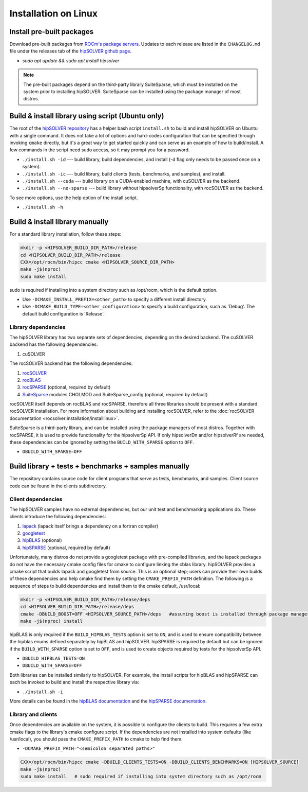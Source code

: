 .. meta::
  :description: hipSOLVER documentation and API reference library
  :keywords: hipSOLVER, rocSOLVER, ROCm, API, documentation

.. _install-linux:

*****************************
Installation on Linux
*****************************

Install pre-built packages
===========================

Download pre-built packages from `ROCm's package servers <https://rocm.docs.amd.com/projects/install-on-linux/en/latest/index.html>`_. Updates to each release are listed in the ``CHANGELOG.md`` file under the releases tab of the `hipSOLVER github page <https://github.com/ROCm/hipSOLVER>`_.

* `sudo apt update && sudo apt install hipsolver`

.. note::
    The pre-built packages depend on the third-party library SuiteSparse, which must be installed on the system prior to installing hipSOLVER. SuiteSparse can be installed using the package manager of most distros.


Build & install library using script (Ubuntu only)
===================================================

The root of the `hipSOLVER repository <https://github.com/ROCm/hipSOLVER>`_ has a helper bash script ``install.sh`` to build and install hipSOLVER on Ubuntu with a single command.  It does not take a lot of options and hard-codes configuration that can be specified through invoking ``cmake`` directly, but it's a great way to get started quickly and can serve as an example of how to build/install.  A few commands in the script need sudo access,
so it may prompt you for a password.

* ``./install.sh -id`` --- build library, build dependencies, and install (-d flag only needs to be passed once on a system).
* ``./install.sh -ic`` --- build library, build clients (tests, benchmarks, and samples), and install.
* ``./install.sh --cuda`` --- build library on a CUDA-enabled machine, with cuSOLVER as the backend.
* ``./install.sh --no-sparse`` --- build library without hipsolverSp functionality, with rocSOLVER as the backend.

To see more options, use the help option of the install script.

* ``./install.sh -h``


Build & install library manually
=================================

For a standard library installation, follow these steps:

.. code-block:: bash

    mkdir -p <HIPSOLVER_BUILD_DIR_PATH>/release
    cd <HIPSOLVER_BUILD_DIR_PATH>/release
    CXX=/opt/rocm/bin/hipcc cmake <HIPSOLVER_SOURCE_DIR_PATH>
    make -j$(nproc)
    sudo make install

sudo is required if installing into a system directory such as /opt/rocm, which is the default option.

* Use ``-DCMAKE_INSTALL_PREFIX=<other_path>`` to specify a different install directory.
* Use ``-DCMAKE_BUILD_TYPE=<other_configuration>`` to specify a build configuration, such as 'Debug'. The default build configuration is 'Release'.

Library dependencies
---------------------

The hipSOLVER library has two separate sets of dependencies, depending on the desired backend. The cuSOLVER backend has the following dependencies:

1. cuSOLVER

The rocSOLVER backend has the following dependencies:

1. `rocSOLVER <https://github.com/ROCmSoftwarePlatform/rocSOLVER>`_
2. `rocBLAS <https://github.com/ROCmSoftwarePlatform/rocBLAS>`_
3. `rocSPARSE <https://github.com/ROCmSoftwarePlatform/rocSPARSE>`_ (optional, required by default)
4. `SuiteSparse <https://github.com/DrTimothyAldenDavis/SuiteSparse>`_ modules CHOLMOD and SuiteSparse_config (optional, required by default)

rocSOLVER itself depends on rocBLAS and rocSPARSE, therefore all three libraries should be present with a standard rocSOLVER installation. For more information
about building and installing rocSOLVER, refer to the :doc:`rocSOLVER documentation <rocsolver:installation/installlinux>`.

SuiteSparse is a third-party library, and can be installed using the package managers of most distros. Together with rocSPARSE, it is used to provide
functionality for the hipsolverSp API. If only hipsolverDn and/or hipsolverRf are needed, these dependencies can be ignored by setting the ``BUILD_WITH_SPARSE``
option to ``OFF``.

* ``DBUILD_WITH_SPARSE=OFF``


Build library + tests + benchmarks + samples manually
======================================================

The repository contains source code for client programs that serve as tests, benchmarks, and samples. Client source code can be found in the clients subdirectory.

Client dependencies
--------------------

The hipSOLVER samples have no external dependencies, but our unit test and benchmarking applications do. These clients introduce the following dependencies:

1. `lapack <https://github.com/Reference-LAPACK/lapack-release>`_ (lapack itself brings a dependency on a fortran compiler)
2. `googletest <https://github.com/google/googletest>`_
3. `hipBLAS <https://github.com/ROCm/hipBLAS>`_ (optional)
4. `hipSPARSE <https://github.com/ROCm/hipSPARSE>`_ (optional, required by default)

Unfortunately, many distros do not provide a googletest package with pre-compiled libraries, and the lapack packages do not have the necessary cmake config files for cmake to configure linking the cblas library. hipSOLVER provides a cmake script that builds
lapack and googletest from source. This is an optional step; users can provide their own builds of these dependencies and help cmake find them by setting
the ``CMAKE_PREFIX_PATH`` definition. The following is a sequence of steps to build dependencies and install them to the cmake default, /usr/local:

.. code-block:: bash

    mkdir -p <HIPSOLVER_BUILD_DIR_PATH>/release/deps
    cd <HIPSOLVER_BUILD_DIR_PATH>/release/deps
    cmake -DBUILD_BOOST=OFF <HIPSOLVER_SOURCE_PATH>/deps   #assuming boost is installed through package manager as above
    make -j$(nproc) install

hipBLAS is only required if the ``BUILD_HIPBLAS_TESTS`` option is set to ``ON``, and is used to ensure compatibility between the hipblas enums defined
separately by hipBLAS and hipSOLVER. hipSPARSE is required by default but can be ignored if the ``BUILD_WITH_SPARSE`` option is set to ``OFF``, and is used
to create objects required by tests for the hipsolverSp API.

* ``DBUILD_HIPBLAS_TESTS=ON``
* ``DBUILD_WITH_SPARSE=OFF``

Both libraries can be installed similarly to hipSOLVER. For example, the install scripts for hipBLAS and hipSPARSE can each be invoked to build and
install the respective library via:

* ``./install.sh -i``

More details can be found in the `hipBLAS documentation <https://rocm.docs.amd.com/projects/hipBLAS/en/latest/index.html>`_
and the `hipSPARSE documentation <https://rocm.docs.amd.com/projects/hipSPARSE/en/latest/index.html>`_.

Library and clients
--------------------

Once dependencies are available on the system, it is possible to configure the clients to build. This requires a few extra cmake flags to the library's
cmake configure script. If the dependencies are not installed into system defaults (like /usr/local), you should pass the ``CMAKE_PREFIX_PATH`` to cmake
to help find them.

* ``-DCMAKE_PREFIX_PATH="<semicolon separated paths>"``

.. code-block:: bash

    CXX=/opt/rocm/bin/hipcc cmake -DBUILD_CLIENTS_TESTS=ON -DBUILD_CLIENTS_BENCHMARKS=ON [HIPSOLVER_SOURCE]
    make -j$(nproc)
    sudo make install   # sudo required if installing into system directory such as /opt/rocm

